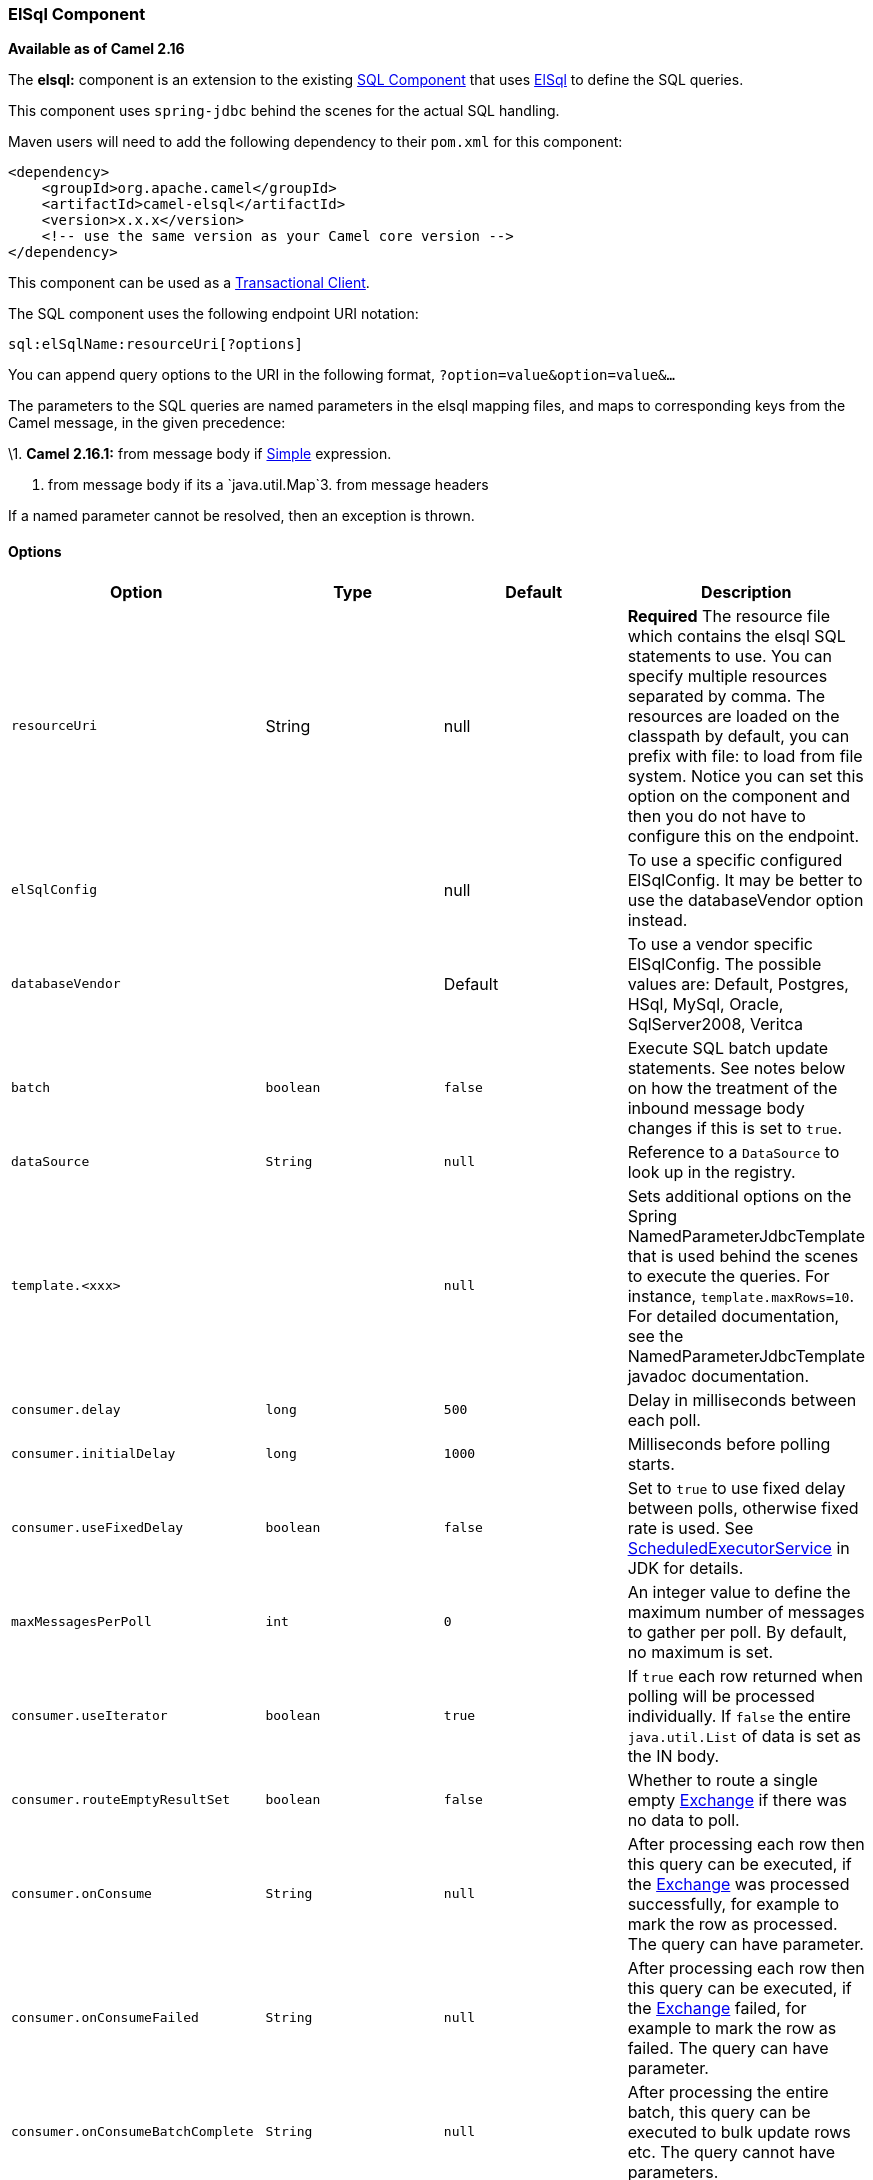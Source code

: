 [[ConfluenceContent]]
[[ElSql-ElSqlComponent]]
ElSql Component
~~~~~~~~~~~~~~~

*Available as of Camel 2.16*

The *elsql:* component is an extension to the existing
link:sql-component.html[SQL Component] that uses
https://github.com/OpenGamma/ElSql[ElSql] to define the SQL queries. 

This component uses `spring-jdbc` behind the scenes for the actual SQL
handling.

Maven users will need to add the following dependency to their `pom.xml`
for this component:

[source,brush:,java;,gutter:,false;,theme:,Default]
----
<dependency>
    <groupId>org.apache.camel</groupId>
    <artifactId>camel-elsql</artifactId>
    <version>x.x.x</version>
    <!-- use the same version as your Camel core version -->
</dependency>
----

[Info]
====


This component can be used as a
http://camel.apache.org/transactional-client.html[Transactional Client].

====

The SQL component uses the following endpoint URI notation:

[source,brush:,java;,gutter:,false;,theme:,Default]
----
sql:elSqlName:resourceUri[?options]
----

You can append query options to the URI in the following
format, `?option=value&option=value&...`

The parameters to the SQL queries are named parameters in the elsql
mapping files, and maps to corresponding keys from the Camel message, in
the given precedence:

\1. *Camel 2.16.1:* from message body if link:simple.html[Simple]
expression.

2. from message body if its a `java.util.Map`3. from message headers

If a named parameter cannot be resolved, then an exception is thrown.

[[ElSql-Options]]
Options
^^^^^^^

[width="100%",cols="25%,25%,25%,25%",options="header",]
|=======================================================================
|Option |Type |Default |Description
|`resourceUri` |String |null |*Required* The resource file which
contains the elsql SQL statements to use. You can specify multiple
resources separated by comma. The resources are loaded on the classpath
by default, you can prefix with file: to load from file system. Notice
you can set this option on the component and then you do not have to
configure this on the endpoint.

|`elSqlConfig` |  |null |To use a specific configured ElSqlConfig. It
may be better to use the databaseVendor option instead.

|`databaseVendor` |  |Default |To use a vendor specific ElSqlConfig. The
possible values are: Default, Postgres, HSql, MySql, Oracle,
SqlServer2008, Veritca

|`batch` |`boolean` |`false` |Execute SQL batch update statements. See
notes below on how the treatment of the inbound message body changes if
this is set to `true`.

|`dataSource` |`String` |`null` |Reference to a `DataSource` to look up
in the registry.

|`template.<xxx>` |  |`null` |Sets additional options on the Spring
NamedParameterJdbcTemplate that is used behind the scenes to execute the
queries. For instance, `template.maxRows=10`. For detailed
documentation, see the NamedParameterJdbcTemplate javadoc documentation.

|`consumer.delay` |`long` |`500` |Delay in milliseconds between each
poll.

|`consumer.initialDelay` |`long` |`1000` |Milliseconds before polling
starts.

|`consumer.useFixedDelay` |`boolean` |`false` |Set to `true` to use
fixed delay between polls, otherwise fixed rate is used. See
http://java.sun.com/j2se/1.5.0/docs/api/java/util/concurrent/ScheduledExecutorService.html[ScheduledExecutorService]
in JDK for details.

|`maxMessagesPerPoll` |`int` |`0` |An integer value to define the
maximum number of messages to gather per poll. By default, no maximum is
set.

|`consumer.useIterator` |`boolean` |`true` |If `true` each row returned
when polling will be processed individually. If `false` the entire
`java.util.List` of data is set as the IN body.

|`consumer.routeEmptyResultSet` |`boolean` |`false` |Whether to route a
single empty link:exchange.html[Exchange] if there was no data to poll.

|`consumer.onConsume` |`String` |`null` |After processing each row then
this query can be executed, if the link:exchange.html[Exchange] was
processed successfully, for example to mark the row as processed. The
query can have parameter.

|`consumer.onConsumeFailed` |`String` |`null` |After processing each row
then this query can be executed, if the link:exchange.html[Exchange]
failed, for example to mark the row as failed. The query can have
parameter.

|`consumer.onConsumeBatchComplete` |`String` |`null` |After processing
the entire batch, this query can be executed to bulk update rows etc.
The query cannot have parameters.

|`consumer.breakBatchOnConsumeFail` |`boolean` |`false` |If using
`consumer.onConsume` and it fails, then this option controls whether to
break out of the batch or continue processing the next row from the
batch.

|`outputType` |`String` |`SelectList` a|
Make the output of consumer or producer to `SelectList` as List of Map,
or `SelectOne` as single Java object in the following way: +
a) If the query has only single column, then that JDBC Column object is
returned. (such as `SELECT COUNT( * ) FROM PROJECT` will return a Long
object. +
b) If the query has more than one column, then it will return a Map of
that result. +
c) If the `outputClass` is set, then it will convert the query result
into an Java bean object by calling all the setters that match the
column names. It will assume your class has a default constructor to
create instance with. +
d) If the query resulted in more than one rows, it throws an non-unique
result exception.

Tthe SelectList also supports mapping each row to a Java object as the
SelectOne does (only step c).

From **Camel 2.18** onwards there is a new StreamList outputType that
streams the result of the query using an Iterator. It can be used with
the link:splitter.html[Splitter] EIP in streaming mode to process the
ResultSet in streaming fashion. This StreamList do not support batch
mode, but you can use outputClass to map each row to a class.

|`outputClass` |`String` |`null` |Specify the full package and class
name to use as conversion when `outputType=SelectOne`.

|`outputHeader` |`String` |`null` |To store the result as a header
instead of the message body. This allows to preserve the existing
message body as-is.

|`noop` |`boolean` |`false` |If set, will ignore the results of the SQL
query and use the existing IN message as the OUT message for the
continuation of processing

|`transacted` |`boolean` |`false` |*Camel 2.16.2:* **SQL consumer
only:**Enables or disables transaction. If enabled then if processing an
exchange failed then the consumer break out processing any further
exchanges to cause a rollback eager
|=======================================================================

[[ElSql-Resultofthequery]]
Result of the query
^^^^^^^^^^^^^^^^^^^

For `select` operations, the result is an instance of
`List<Map<String, Object>>` type, as returned by the
JdbcTemplate.queryForList() method. For `update` operations, the result
is the number of updated rows, returned as an `Integer`.

By default, the result is placed in the message body.  If the
outputHeader parameter is set, the result is placed in the header.  This
is an alternative to using a full message enrichment pattern to add
headers, it provides a concise syntax for querying a sequence or some
other small value into a header.  It is convenient to use outputHeader
and outputType together:

[[ElSql-Headervalues]]
Header values
^^^^^^^^^^^^^

When performing `update` operations, the SQL Component stores the update
count in the following message headers:

[width="100%",cols="50%,50%",options="header",]
|=======================================================================
|Header |Description
|`CamelSqlUpdateCount` |The number of rows updated for `update`
operations, returned as an `Integer` object. This header is not provided
when using outputType=StreamList.

|`CamelSqlRowCount` |The number of rows returned for `select`
operations, returned as an `Integer` object. This header is not provided
when using outputType=StreamList.
|=======================================================================

[[ElSql-Sample]]
Sample
++++++

In the given route below, we want to get all the projects from the
projects table. Notice the SQL query has 2 named parameters, :#lic and
:#min.

Camel will then lookup for these parameters from the message body or
message headers. Notice in the example above we set two headers with
constant value +
for the named parameters:

[source,brush:,java;,gutter:,false;,theme:,Default]
----
   from("direct:projects")
     .setHeader("lic", constant("ASF"))
     .setHeader("min", constant(123))
     .to("elsql:projects:com/foo/projects.elsql")
----

And the https://github.com/OpenGamma/ElSql[elsql] mapping file

[source,brush:,java;,gutter:,false;,theme:,Default]
----
@NAME(projects)
  SELECT *
  FROM projects
  WHERE license = :lic AND id > :min
  ORDER BY id
----

 

Though if the message body is a `java.util.Map` then the named
parameters will be taken from the body.

[source,brush:,java;,gutter:,false;,theme:,Default]
----
   from("direct:projects")
     .to("elsql:projects:com/foo/projects.elsql")
----

 

In from Camel 2.16.1 onwards you can use Simple expressions as well,
which allows to use an OGNL like notation on the message body, where it
assumes to have `getLicense` and `getMinimum` methods:

[source,brush:,java;,gutter:,false;,theme:,Default]
----
@NAME(projects)
  SELECT *
  FROM projects
  WHERE license = :${body.license} AND id > :${body.minimum}
  ORDER BY id
----

[[ElSql-UsingStreamList]]
Using StreamList
^^^^^^^^^^^^^^^^

From** Camel 2.18** onwards the producer supports outputType=StreamList
that uses an iterator to stream the output of the query. This allows to
process the data in a streaming fashion which for example can be used by
the https://cwiki.apache.org/confluence/display/CAMEL/Splitter[Splitter] EIP
to process each row one at a time, and load data from the database as
needed.

[source,brush:,java;,gutter:,false;,theme:,Default]
----
from("direct:withSplitModel")
    .to("elsql:allProjects:com/foo/projects.elsql?outputType=StreamList&outputClass=org.apache.camel.component.elsql.Project")
    .to("log:stream")
    .split(body()).streaming()
        .to("log:row")
        .to("mock:result")
    .end();
----

And the elsql mapping for allProjects

[source,brush:,java;,gutter:,false;,theme:,Default]
----
@NAME(allProjects)
  SELECT *
  FROM projects
  ORDER BY id
----

 

[[ElSql-SeeAlso]]
See Also
^^^^^^^^

* link:configuring-camel.html[Configuring Camel]
* link:component.html[Component]
* link:endpoint.html[Endpoint]
* link:getting-started.html[Getting Started]

* link:sql-component.html[SQL Component]
* link:mybatis.html[MyBatis]
* link:jdbc.html[JDBC]
